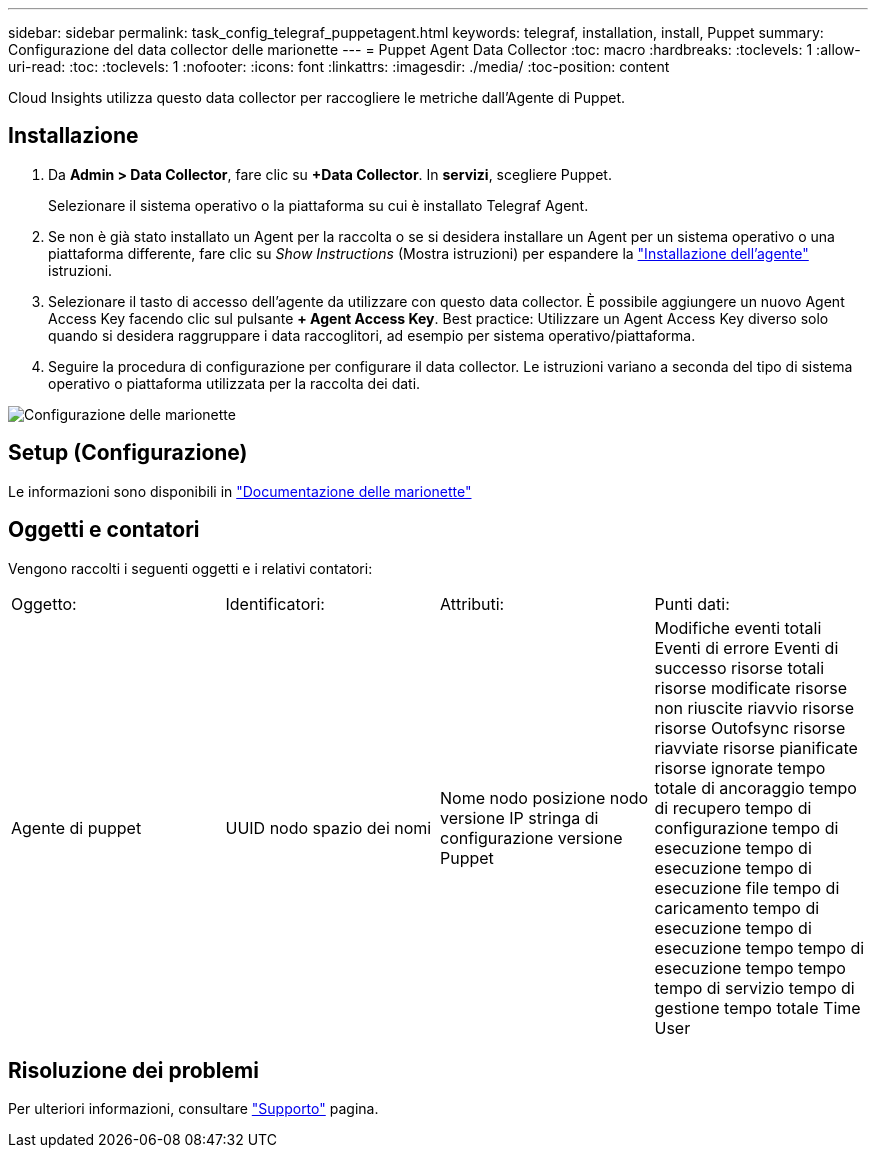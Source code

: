---
sidebar: sidebar 
permalink: task_config_telegraf_puppetagent.html 
keywords: telegraf, installation, install, Puppet 
summary: Configurazione del data collector delle marionette 
---
= Puppet Agent Data Collector
:toc: macro
:hardbreaks:
:toclevels: 1
:allow-uri-read: 
:toc: 
:toclevels: 1
:nofooter: 
:icons: font
:linkattrs: 
:imagesdir: ./media/
:toc-position: content


[role="lead"]
Cloud Insights utilizza questo data collector per raccogliere le metriche dall'Agente di Puppet.



== Installazione

. Da *Admin > Data Collector*, fare clic su *+Data Collector*. In *servizi*, scegliere Puppet.
+
Selezionare il sistema operativo o la piattaforma su cui è installato Telegraf Agent.

. Se non è già stato installato un Agent per la raccolta o se si desidera installare un Agent per un sistema operativo o una piattaforma differente, fare clic su _Show Instructions_ (Mostra istruzioni) per espandere la link:task_config_telegraf_agent.html["Installazione dell'agente"] istruzioni.
. Selezionare il tasto di accesso dell'agente da utilizzare con questo data collector. È possibile aggiungere un nuovo Agent Access Key facendo clic sul pulsante *+ Agent Access Key*. Best practice: Utilizzare un Agent Access Key diverso solo quando si desidera raggruppare i data raccoglitori, ad esempio per sistema operativo/piattaforma.
. Seguire la procedura di configurazione per configurare il data collector. Le istruzioni variano a seconda del tipo di sistema operativo o piattaforma utilizzata per la raccolta dei dati.


image:PuppetDCConfigWindows.png["Configurazione delle marionette"]



== Setup (Configurazione)

Le informazioni sono disponibili in https://puppet.com/docs["Documentazione delle marionette"]



== Oggetti e contatori

Vengono raccolti i seguenti oggetti e i relativi contatori:

[cols="<.<,<.<,<.<,<.<"]
|===


| Oggetto: | Identificatori: | Attributi: | Punti dati: 


| Agente di puppet | UUID nodo spazio dei nomi | Nome nodo posizione nodo versione IP stringa di configurazione versione Puppet | Modifiche eventi totali Eventi di errore Eventi di successo risorse totali risorse modificate risorse non riuscite riavvio risorse risorse Outofsync risorse riavviate risorse pianificate risorse ignorate tempo totale di ancoraggio tempo di recupero tempo di configurazione tempo di esecuzione tempo di esecuzione tempo di esecuzione file tempo di caricamento tempo di esecuzione tempo di esecuzione tempo tempo di esecuzione tempo tempo tempo di servizio tempo di gestione tempo totale Time User 
|===


== Risoluzione dei problemi

Per ulteriori informazioni, consultare link:concept_requesting_support.html["Supporto"] pagina.
